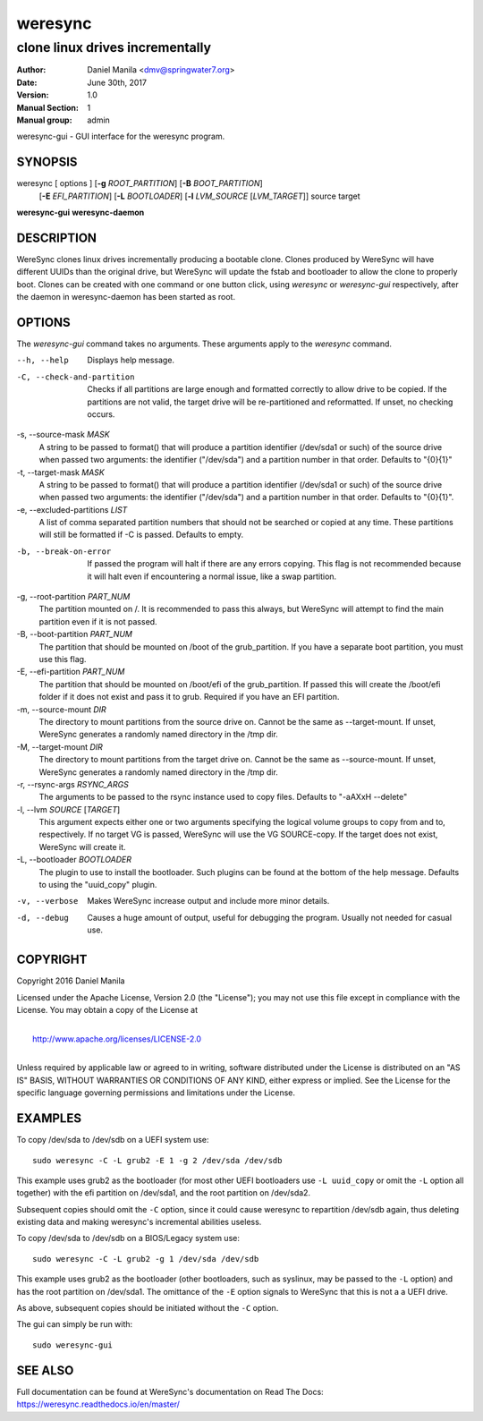 .. Manpage documentation for WereSync. This should be converted to the groff format using rst2man.py

========
weresync
========

--------------------------------
clone linux drives incrementally
--------------------------------

:Author: Daniel Manila <dmv@springwater7.org>
:Date: June 30th, 2017
:Version: 1.0
:Manual Section: 1
:Manual group: admin

weresync-gui - GUI interface for the weresync program.

SYNOPSIS
--------

weresync [ options ] [**-g** *ROOT_PARTITION*] [**-B** *BOOT_PARTITION*]
         [**-E** *EFI_PARTITION*] [**-L** *BOOTLOADER*]
         [**-l** *LVM_SOURCE* [*LVM_TARGET*]]
         source target

**weresync-gui**
**weresync-daemon**

DESCRIPTION
-----------

WereSync clones linux drives incrementally producing a bootable clone. Clones
produced by WereSync will have different UUIDs than the original drive, but
WereSync will update the fstab and bootloader to allow the clone to properly
boot. Clones can be created with one command or one button click, using
*weresync* or *weresync-gui* respectively, after the daemon in weresync-daemon
has been started as root.

OPTIONS
-------

The *weresync-gui* command takes no arguments. These arguments apply to the *weresync* command.

--h, --help
     Displays help message.

-C, --check-and-partition
     Checks if all partitions are large enough and formatted correctly to allow drive to be copied. If the partitions are not valid, the target drive will be re-partitioned and reformatted. If unset, no checking occurs.
     
-s, --source-mask *MASK*
     A string to be passed to format() that will produce a partition identifier (/dev/sda1 or such) of the source drive when passed two arguments: the identifier ("/dev/sda") and a partition number in that order. Defaults to "{0}{1}"

-t, --target-mask *MASK*
    A string to be passed to format() that will produce a partition identifier (/dev/sda1 or such) of the source drive when passed two arguments: the identifier ("/dev/sda") and a partition number in that order. Defaults to "{0}{1}".

-e, --excluded-partitions *LIST*
    A list of comma separated partition numbers that should not be searched or copied at any time. These partitions will still be formatted if -C is passed. Defaults to empty.

-b, --break-on-error
    If passed the program will halt if there are any errors copying. This flag is not recommended because it will halt even if encountering a normal issue, like a swap partition.

-g, --root-partition *PART_NUM*
    The partition mounted on /. It is recommended to pass this always, but WereSync will attempt to find the main partition even if it is not passed.

-B, --boot-partition *PART_NUM*
    The partition that should be mounted on /boot of the grub_partition. If you have a separate boot partition, you must use this flag.

-E, --efi-partition *PART_NUM*
    The partition that should be mounted on /boot/efi of the grub_partition. If passed this will create the /boot/efi folder if it does not exist and pass it to grub. Required if you have an EFI partition.

-m, --source-mount *DIR*
    The directory to mount partitions from the source drive on. Cannot be the same as --target-mount. If unset, WereSync generates a randomly named directory in the /tmp dir.

-M, --target-mount *DIR*
    The directory to mount partitions from the target drive on. Cannot be the same as --source-mount. If unset, WereSync generates a randomly named directory in the /tmp dir. 

-r, --rsync-args *RSYNC_ARGS*
    The arguments to be passed to the rsync instance used to copy files. Defaults to "-aAXxH --delete"

-l, --lvm *SOURCE* [*TARGET*]
    This argument expects either one or two arguments specifying the logical volume groups to copy from and to, respectively. If no target VG is passed, WereSync will use the VG SOURCE-copy. If the target does not exist, WereSync will create it.

-L, --bootloader *BOOTLOADER*
    The plugin to use to install the bootloader. Such plugins can be found
    at the bottom of the help message. Defaults to using the "uuid_copy"
    plugin.

-v, --verbose
    Makes WereSync increase output and include more minor details.

-d, --debug
    Causes a huge amount of output, useful for debugging the program. Usually not needed for casual use.

COPYRIGHT
---------

Copyright 2016 Daniel Manila

Licensed under the Apache License, Version 2.0 (the "License");
you may not use this file except in compliance with the License.
You may obtain a copy of the License at

|
|    `<http://www.apache.org/licenses/LICENSE-2.0>`_
|

Unless required by applicable law or agreed to in writing, software
distributed under the License is distributed on an "AS IS" BASIS,
WITHOUT WARRANTIES OR CONDITIONS OF ANY KIND, either express or implied.
See the License for the specific language governing permissions and
limitations under the License.

EXAMPLES
--------

To copy /dev/sda to /dev/sdb on a UEFI system use::

    sudo weresync -C -L grub2 -E 1 -g 2 /dev/sda /dev/sdb

This example uses grub2 as the bootloader (for most other UEFI bootloaders use
``-L uuid_copy`` or omit the ``-L`` option all together)
with the efi partition on /dev/sda1, and the root partition on /dev/sda2.

Subsequent copies should omit the ``-C`` option, since it could cause weresync
to repartition /dev/sdb again, thus deleting existing data and making weresync's
incremental abilities useless.

To copy /dev/sda to /dev/sdb on a BIOS/Legacy system use::

    sudo weresync -C -L grub2 -g 1 /dev/sda /dev/sdb

This example uses grub2 as the bootloader (other bootloaders, such as syslinux,
may be passed to the ``-L`` option) and has the root partition on /dev/sda1.
The omittance of the ``-E`` option signals to WereSync that this is not a
a UEFI drive.

As above, subsequent copies should be initiated without the ``-C`` option.

The gui can simply be run with::

    sudo weresync-gui


SEE ALSO
--------

Full documentation can be found at WereSync's documentation on Read The Docs:
`<https://weresync.readthedocs.io/en/master/>`_
